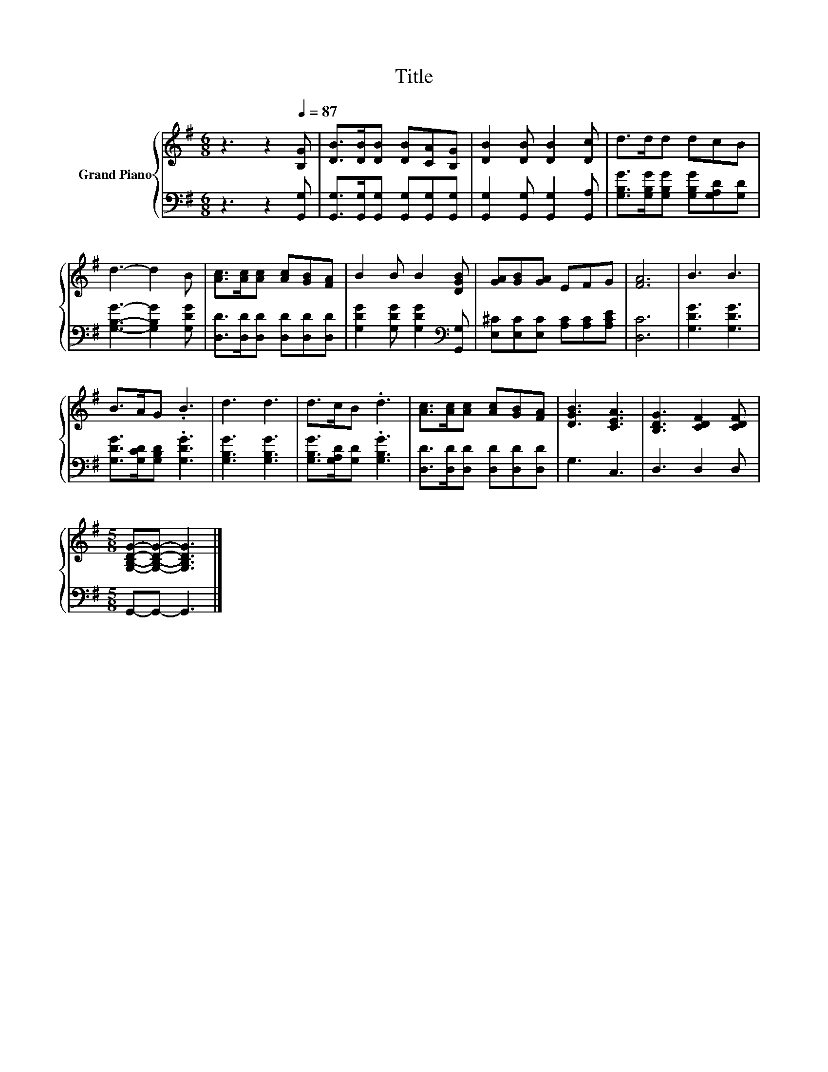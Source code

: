 X:1
T:Title
%%score { 1 | 2 }
L:1/8
M:6/8
K:G
V:1 treble nm="Grand Piano"
V:2 bass 
V:1
 z3 z2[Q:1/4=87] [B,G] | [DB]>[DB][DB] [DB][CA][B,G] | [DB]2 [DB] [DB]2 [Dc] | d>dd dcB | %4
 d3- d2 B | [Ac]>[Ac][Ac] [Ac][GB][FA] | B2 B B2 [DGB] | [GA][GB][GA] EFG | [FA]6 | B3 B3 | %10
 B>AG .B3 | d3 d3 | d>cB .d3 | [Ac]>[Ac][Ac] [Ac][GB][FA] | [DGB]3 [CEA]3 | [B,DG]3 [CDF]2 [CDF] | %16
[M:5/8] [G,B,DG]-[G,B,DG]- [G,B,DG]3 |] %17
V:2
 z3 z2 [G,,G,] | [G,,G,]>[G,,G,][G,,G,] [G,,G,][G,,G,][G,,G,] | [G,,G,]2 [G,,G,] [G,,G,]2 [G,,A,] | %3
 [G,B,G]>[G,B,G][G,B,G] [G,B,G][G,A,D][G,D] | [G,B,G]3- [G,B,G]2 [G,DG] | %5
 [D,D]>[D,D][D,D] [D,D][D,D][D,D] | [G,DG]2 [G,DG] [G,DG]2[K:bass] [G,,G,] | %7
 [E,^C][E,C][E,C] [A,C][A,C][A,CE] | [D,C]6 | [G,DG]3 [G,DG]3 | [G,DG]>[G,CD][G,B,D] .[G,DG]3 | %11
 [G,B,G]3 [G,B,G]3 | [G,B,G]>[G,A,D][G,D] .[G,B,G]3 | [D,D]>[D,D][D,D] [D,D][D,D][D,D] | G,3 C,3 | %15
 D,3 D,2 D, |[M:5/8] G,,-G,,- G,,3 |] %17

